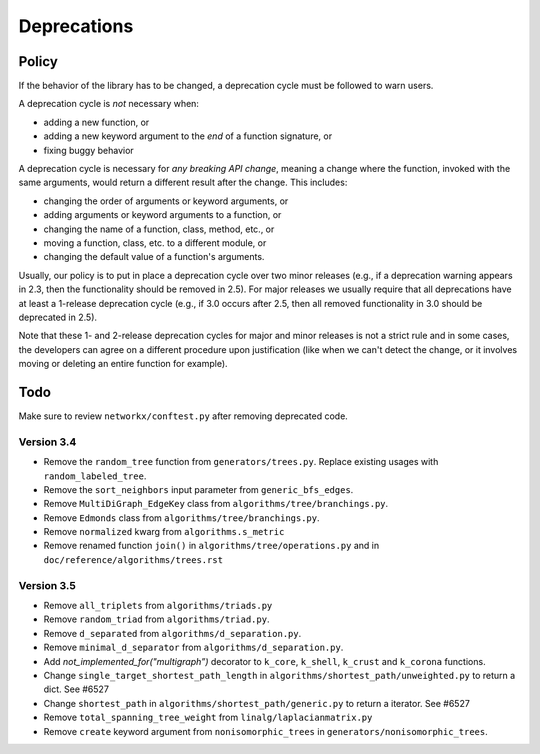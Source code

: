 Deprecations
============

.. _deprecation_policy:

Policy
------

If the behavior of the library has to be changed, a deprecation cycle must be
followed to warn users.

A deprecation cycle is *not* necessary when:

* adding a new function, or
* adding a new keyword argument to the *end* of a function signature, or
* fixing buggy behavior

A deprecation cycle is necessary for *any breaking API change*, meaning a
change where the function, invoked with the same arguments, would return a
different result after the change. This includes:

* changing the order of arguments or keyword arguments, or
* adding arguments or keyword arguments to a function, or
* changing the name of a function, class, method, etc., or
* moving a function, class, etc. to a different module, or
* changing the default value of a function's arguments.

Usually, our policy is to put in place a deprecation cycle over two minor
releases (e.g., if a deprecation warning appears in 2.3, then the functionality
should be removed in 2.5).  For major releases we usually require that all
deprecations have at least a 1-release deprecation cycle (e.g., if 3.0 occurs
after 2.5, then all removed functionality in 3.0 should be deprecated in 2.5).

Note that these 1- and 2-release deprecation cycles for major and minor
releases is not a strict rule and in some cases, the developers can agree on a
different procedure upon justification (like when we can't detect the change,
or it involves moving or deleting an entire function for example).

Todo
----

Make sure to review ``networkx/conftest.py`` after removing deprecated code.

Version 3.4
~~~~~~~~~~~
* Remove the ``random_tree`` function from ``generators/trees.py``. Replace
  existing usages with ``random_labeled_tree``.
* Remove the ``sort_neighbors`` input parameter from ``generic_bfs_edges``.
* Remove ``MultiDiGraph_EdgeKey`` class from ``algorithms/tree/branchings.py``. 
* Remove ``Edmonds`` class from ``algorithms/tree/branchings.py``.
* Remove ``normalized`` kwarg from ``algorithms.s_metric``
* Remove renamed function ``join()`` in ``algorithms/tree/operations.py`` and
  in ``doc/reference/algorithms/trees.rst``

Version 3.5
~~~~~~~~~~~
* Remove ``all_triplets`` from ``algorithms/triads.py``
* Remove ``random_triad`` from ``algorithms/triad.py``.
* Remove ``d_separated`` from ``algorithms/d_separation.py``.
* Remove ``minimal_d_separator`` from ``algorithms/d_separation.py``.
* Add `not_implemented_for("multigraph”)` decorator to ``k_core``, ``k_shell``, ``k_crust`` and ``k_corona`` functions.
* Change ``single_target_shortest_path_length`` in ``algorithms/shortest_path/unweighted.py``
  to return a dict. See #6527
* Change ``shortest_path`` in ``algorithms/shortest_path/generic.py``
  to return a iterator. See #6527
* Remove ``total_spanning_tree_weight`` from ``linalg/laplacianmatrix.py``
* Remove ``create`` keyword argument from ``nonisomorphic_trees`` in 
  ``generators/nonisomorphic_trees``.
